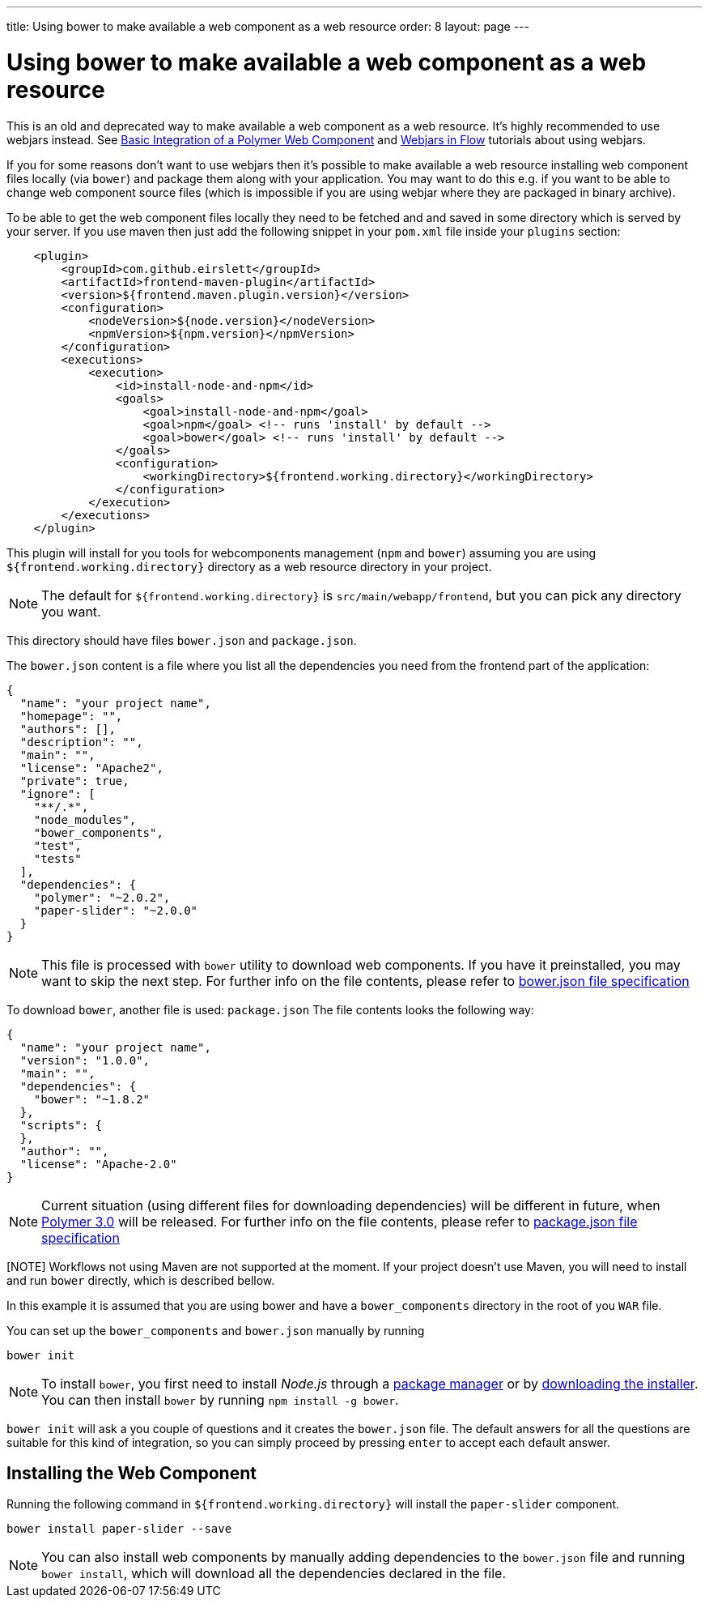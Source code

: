 ---
title: Using bower to make available a web component as a web resource
order: 8
layout: page
---

ifdef::env-github[:outfilesuffix: .asciidoc]
= Using bower to make available a web component as a web resource

This is an old and deprecated way to make available a web component as a web resource.
It's highly recommended to use webjars instead. See <<tutorial-webcomponent-basic#,Basic Integration of a Polymer Web Component>>
and <<tutorial-flow-webjars#,Webjars in Flow>> tutorials about using webjars.

If you for some reasons don't want to use webjars then it's possible to make
available a web resource installing web component files locally (via `bower`) and package
them along with your application. 
You may want to do this e.g. if you want to be able to change web component source files
(which is impossible if you are using webjar where they are packaged in binary archive).

To be able to get the web component files locally they need to be fetched and
and saved in some directory which is served by your server.
If you use maven then just add the following snippet in your `pom.xml` file inside your `plugins` section:

[source,xml]
----
    <plugin>
        <groupId>com.github.eirslett</groupId>
        <artifactId>frontend-maven-plugin</artifactId>
        <version>${frontend.maven.plugin.version}</version>
        <configuration>
            <nodeVersion>${node.version}</nodeVersion>
            <npmVersion>${npm.version}</npmVersion>
        </configuration>
        <executions>
            <execution>
                <id>install-node-and-npm</id>
                <goals>
                    <goal>install-node-and-npm</goal>
                    <goal>npm</goal> <!-- runs 'install' by default -->
                    <goal>bower</goal> <!-- runs 'install' by default -->
                </goals>
                <configuration>
                    <workingDirectory>${frontend.working.directory}</workingDirectory>
                </configuration>
            </execution>
        </executions>
    </plugin>
----

This plugin will install for you tools for webcomponents management (`npm` and `bower`) assuming you are using
`${frontend.working.directory}` directory as a web resource directory in your project.

[NOTE]
The default for `${frontend.working.directory}` is `src/main/webapp/frontend`, but you can pick any directory you want.

This directory should have files `bower.json` and `package.json`.

The `bower.json` content is a file where you list all the dependencies you need from the frontend part of the application:

[source,json]
----
{
  "name": "your project name",
  "homepage": "",
  "authors": [],
  "description": "",
  "main": "",
  "license": "Apache2",
  "private": true,
  "ignore": [
    "**/.*",
    "node_modules",
    "bower_components",
    "test",
    "tests"
  ],
  "dependencies": {
    "polymer": "~2.0.2",
    "paper-slider": "~2.0.0"
  }
}
----

[NOTE]
This file is processed with `bower` utility to download web components. If you have it preinstalled, you may want to skip the next step.
For further info on the file contents, please refer to https://github.com/bower/spec/blob/master/json.md[bower.json file specification]

To download `bower`, another file is used: `package.json`
The file contents looks the following way:

[source,json]
----
{
  "name": "your project name",
  "version": "1.0.0",
  "main": "",
  "dependencies": {
    "bower": "~1.8.2"
  },
  "scripts": {
  },
  "author": "",
  "license": "Apache-2.0"
}
----

[NOTE]
Current situation (using different files for downloading dependencies) will be different in future, when https://www.polymer-project.org/blog/2017-08-23-hands-on-30-preview[Polymer 3.0] will be released.
For further info on the file contents, please refer to https://docs.npmjs.com/files/package.json[package.json file specification]

[NOTE] Workflows not using Maven are not supported at the moment. If your project doesn't use Maven, you will need to install and run `bower` directly, which is described bellow.

In this example it is assumed that you are using bower and have a `bower_components` directory in the root of you `WAR` file.

You can set up the `bower_components` and `bower.json` manually by running

[source,sh]
----
bower init
----

[NOTE]
To install `bower`, you first need to install _Node.js_ through a https://nodejs.org/en/download/package-manager/[package manager] or by https://nodejs.org/en/download/[downloading the installer].
You can then install `bower` by running `npm install -g bower`.

`bower init` will ask a you couple of questions and it creates the `bower.json` file.
The default answers for all the questions are suitable for this kind of integration, so you can simply proceed by pressing `enter` to accept each default answer.

== Installing the Web Component

Running the following command in `${frontend.working.directory}` will install the `paper-slider` component.

[source,sh]
----
bower install paper-slider --save
----

[NOTE]
You can also install web components by manually adding dependencies to the `bower.json` file and running `bower install`, which will download all the dependencies declared in the file.
